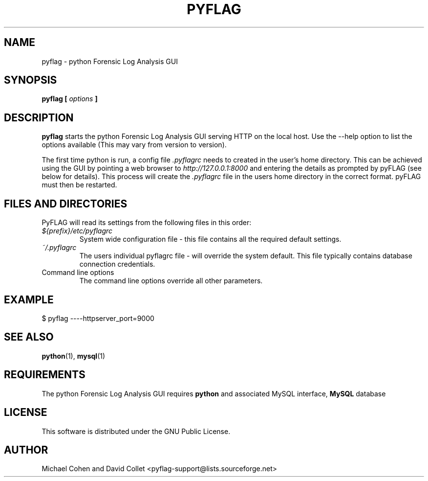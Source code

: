 .TH PYFLAG 1 2005-02-27 "GNU" "PyFLAG Manual"
.SH NAME
pyflag \- python Forensic Log Analysis GUI
.SH SYNOPSIS
.B pyflag [
.I options
.B ] 
.SH DESCRIPTION
.B pyflag
starts the python Forensic Log Analysis GUI serving HTTP on the local host.  Use the --help option to list the options available (This may vary from version to version).

The first time python is run, a config file
.I .pyflagrc
needs to created in the user's home directory.  This can be achieved using the GUI by pointing a web browser to
.I http://127.0.0.1:8000
and entering the details as prompted by pyFLAG (see below for details).  This process will create the
.I .pyflagrc
file in the users home directory in the correct format.  pyFLAG must then be restarted.

.SH FILES AND DIRECTORIES
PyFLAG will read its settings from the following files in this order:
.IP \fI${prefix}/etc/pyflagrc\fP
System wide configuration file - this file contains all the required default settings.
.PP
.IP \fI~/.pyflagrc\fP
The users individual pyflagrc file - will override the system default. This file typically contains database connection credentials.
.PP
.IP "Command line options"\fP
The command line options override all other parameters.

.SH EXAMPLE
$ pyflag ----httpserver_port=9000
.SH "SEE ALSO"
.BR python (1),
.BR mysql (1)
.SH REQUIREMENTS
The python Forensic Log Analysis GUI requires
.B python
and associated MySQL interface,
.B MySQL
database

.SH LICENSE
.na
.nf
This software is distributed under the GNU Public License.

.SH AUTHOR
Michael Cohen and David Collet <pyflag-support@lists.sourceforge.net>


